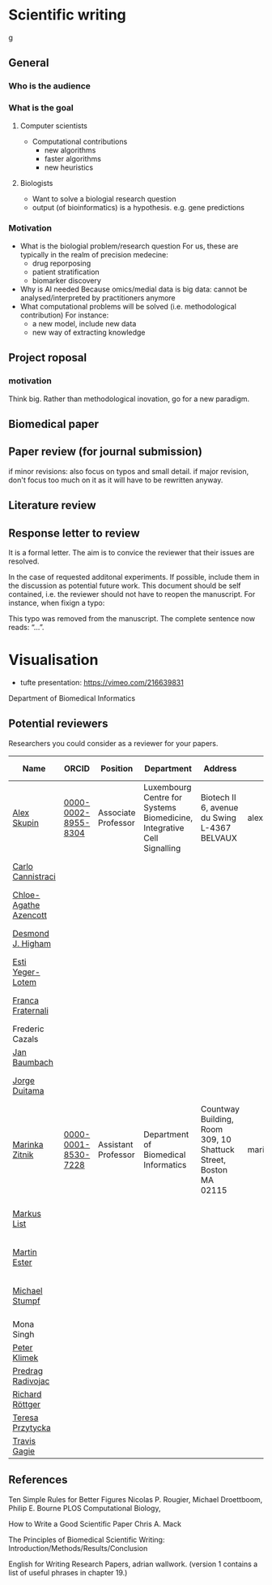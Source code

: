 * Scientific writing
g
** General

*** Who is the audience

*** What is the goal

**** Computer scientists
- Computational contributions 
  * new algorithms
  * faster algorithms
  * new heuristics
**** Biologists
- Want to solve a biologial research question
- output (of bioinformatics) is a hypothesis. e.g. gene predictions


*** Motivation 
- What is the biologial problem/research question
  For us, these are typically in the realm of precision medecine: 
  * drug reporposing
  * patient stratification
  * biomarker discovery
- Why is AI needed
  Because omics/medial data is big data: cannot be analysed/interpreted by practitioners anymore
- What computational problems will be solved (i.e. methodological contribution)
  For instance:
  * a new model, include new data
  * new way of extracting knowledge



** Project roposal

*** motivation

Think big. Rather than methodological inovation, go for a new paradigm.

** Biomedical paper

** Paper review (for journal submission)

if minor revisions: also focus on typos and small detail. if major revision, don't focus too much on it as it will have to be rewritten anyway. 

**  Literature review

** Response letter to review

It is a formal letter. The aim is to convice the reviewer that their issues are resolved. 

In the case of requested additonal experiments. If possible, include them in the discussion as potential future work. 
This document should be self contained, i.e. the reviewer should not have to reopen the manuscript. For instance, when fixign a typo:

This typo was removed from the manuscript. The complete sentence now reads: “...”.

* Visualisation

- tufte presentation: https://vimeo.com/216639831
Department of Biomedical Informatics


** Potential reviewers

Researchers you could consider as a reviewer for your papers.

|-----------------------+---------------------+---------------------+------------------------------------------------------------------------+------------------------------------------------------------------+-------------------------+------------------------------+-----------------------------------------------------------------------------------------------|
| Name                  | ORCID               | Position            | Department                                                             | Address                                                          | E-mail                  | Personal page                | Research Focus                                                                                |
|-----------------------+---------------------+---------------------+------------------------------------------------------------------------+------------------------------------------------------------------+-------------------------+------------------------------+-----------------------------------------------------------------------------------------------|
| [[https://scholar.google.com/citations?user=QveXixwAAAAJ&hl=en&oi=ao][Alex Skupin]]           | [[https://orcid.org/0000-0002-8955-8304][0000-0002-8955-8304]] | Associate Professor | Luxembourg Centre for Systems Biomedicine, Integrative Cell Signalling | Biotech II 6, avenue du Swing L-4367 BELVAUX                     | alexander.skupin@uni.lu | [[http://wwwen.uni.lu/lcsb/research/integrative_cell_signalling][Integrative signalling group]] | Spatial Systems Biology, Single Cell Analysis, Brain Energy Metabolism, Cell Fate Dynamics    |
| [[https://scholar.google.com/citations?user=b7xoXO0AAAAJ&hl=en&oi=ao][Carlo Cannistraci]]     |                     |                     |                                                                        |                                                                  |                         |                              | Network Science, Computational Biomedicine, Computational Neuroscience                        |
| [[https://scholar.google.com/citations?user=X-HDVW0AAAAJ&hl=en&oi=ao][Chloe-Agathe Azencott]] |                     |                     |                                                                        |                                                                  |                         |                              |                                                                                               |
| [[https://scholar.google.com/citations?user=DHQy3wcHP4kC&hl=en&oi=ao][Desmond J. Higham]]     |                     |                     |                                                                        |                                                                  |                         |                              | Numerical analysisstochastic computationcomplex networkscomputational biology                 |
| [[https://scholar.google.com/citations?user=pGfLM1gAAAAJ&hl=nl&oi=ao][Esti Yeger-Lotem]]      |                     |                     |                                                                        |                                                                  |                         |                              |                                                                                               |
| [[https://scholar.google.com/citations?user=HpAXYnsAAAAJ&hl=en&oi=ao][Franca Fraternali]]     |                     |                     |                                                                        |                                                                  |                         |                              | Bioinformatics, Computational Biology, Computational Chemistry, Structural Biology            |
| Frederic Cazals       |                     |                     |                                                                        |                                                                  |                         |                              |                                                                                               |
| [[https://scholar.google.com/citations?user=PWV8xOoAAAAJ&hl=en&oi=ao][Jan Baumbach]]          |                     |                     |                                                                        |                                                                  |                         |                              | Bioinformatics, AI, Systems Biology, Systems Medicine                                         |
| [[https://scholar.google.com/citations?user=hQq44SkAAAAJ&hl=en&oi=ao][Jorge Duitama]]         |                     |                     |                                                                        |                                                                  |                         |                              | Bioinformatics, Computational biology, High Throughput Sequencing, Population genomics        |
| [[https://scholar.google.com/citations?user=YtUDgPIAAAAJ][Marinka Zitnik]]        | [[https://orcid.org/0000-0001-8530-7228][0000-0001-8530-7228]] | Assistant Professor | Department of Biomedical Informatics                                   | Countway Building, Room 309, 10 Shattuck Street, Boston MA 02115 | marinka@hms.harvard.edu | [[https://zitniklab.hms.harvard.edu/][Zitnik Lab]]                   | ML, Geometric DL, Knowledge Graphs, Biomedical AI                                             |
| [[https://scholar.google.com/citations?user=jUC0gLMAAAAJ&hl=en&oi=ao][Markus List]]           |                     |                     |                                                                        |                                                                  |                         |                              | Computational Biology, Bioinformatics, Regulatory genomics, Epigenomics Systems Medicine      |
| [[https://scholar.google.com/citations?user=ZYwC_CQAAAAJ&hl=en&oi=ao][Martin Ester]]          |                     |                     |                                                                        |                                                                  |                         |                              | Data Mining, ML, Transfer Learning, Causal Discovery, Precision Medicine                      |
| [[https://scholar.google.com/citations?user=phfY_ncAAAAJ&hl=en&oi=ao][Michael Stumpf]]        |                     |                     |                                                                        |                                                                  |                         |                              | Theoretical BiologyBiomathematicsQuantitative BiologyStatistical InferenceStochastic Dynamics |
| Mona Singh            |                     |                     |                                                                        |                                                                  |                         |                              |                                                                                               |
| [[https://scholar.google.com/citations?user=ymEAWXAAAAAJ&hl=en&oi=ao][Peter Klimek]]          |                     |                     |                                                                        |                                                                  |                         |                              |                                                                                               |
| [[https://scholar.google.com/citations?user=ugj0at8AAAAJ&hl=en&oi=ao][Predrag Radivojac]]     |                     |                     |                                                                        |                                                                  |                         |                              | ML, Bioinformatics, Computational Biology, Data Mining                                        |
| [[https://scholar.google.com/citations?user=clYCtpMAAAAJ&hl=en&oi=sra][Richard Röttger]]       |                     |                     |                                                                        |                                                                  |                         |                              | ML, DL, Bioinformatics, clustering                                                            |
| [[https://scholar.google.com/citations?user=lWjhNlgAAAAJ&hl=en&oi=ao][Teresa Przytycka]]      |                     |                     |                                                                        |                                                                  |                         |                              |                                                                                               |
| [[https://scholar.google.com/citations?user=aFCoq2YAAAAJ&hl=en&oi=ao][Travis Gagie]]          |                     |                     |                                                                        |                                                                  |                         |                              | Data structures, data compression                                                             |
|-----------------------+---------------------+---------------------+------------------------------------------------------------------------+------------------------------------------------------------------+-------------------------+------------------------------+-----------------------------------------------------------------------------------------------|

** References

Ten Simple Rules for Better Figures
Nicolas P. Rougier, Michael Droettboom, Philip E. Bourne
PLOS Computational Biology,

How to Write a Good Scientific Paper
Chris A. Mack

The Principles of Biomedical Scientific Writing: Introduction/Methods/Results/Conclusion

English for Writing Research Papers, adrian wallwork. (version 1 contains a list of useful phrases in chapter 19.)
